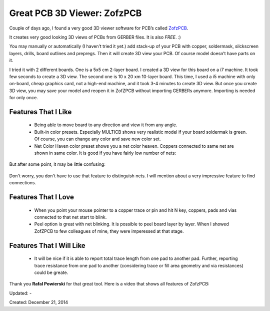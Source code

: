 Great PCB 3D Viewer: ZofzPCB
============================

Couple of days ago, I found a very good 3D viewer software for PCB’s called `ZofzPCB <https://www.zofzpcb.com/>`__.

It creates very good looking 3D views of PCBs from GERBER files. It is also *FREE*. :)

You may manually or automatically (I haven’t tried it yet.) add stack-up of your PCB with copper, soldermask, silckscreen layers, drills, board outlines and prepregs. Then it will create 3D view your PCB. Of course model doesn’t have parts on it.

I tried it with 2 different boards. One is a 5x5 cm 2-layer board. I created a 3D view for this board on a i7 machine. It took few seconds to create a 3D view. The second one is 10 x 20 xm 10-layer board. This time, I used a i5 machine with only on-board, cheap graphics card, not a high-end machine, and it took 3-4 minutes to create 3D view. But once you create 3D view, you may save your model and reopen it in ZofZPCB without importing GERBERs anymore. Importing is needed for only once.

Features That I Like
--------------------

 * Being able to move board to any direction and view it from any angle.
 * Built-in color presets. Especially MULTICB shows very realistic model if your board soldermak is green. Of course, you can change any color and save new color set.
 * Net Color Haven color preset shows you a net color heaven. Coppers connected to same net are shown in same color. It is good if you have fairly low number of nets:

.. figure:: /images/blog/20141221/net_color_haven_1.png
   :align: center

But after some point, it may be little confusing:

.. figure:: /images/blog/20141221/net_color_haven_2.png
   :align: center

Don't worry, you don't have to use that feature to distinguish nets. I will mention about a very impressive feature to find connections.

Features That I Love
--------------------

 * When you point your mouse pointer to a copper trace or pin and hit N key, coppers, pads and vias connected to that net start to blink.
 * Peel option is great with net blinking. It is possible to peel board layer by layer. When I showed ZofZPCB to few colleagues of mine, they were imperessed at that stage.

Features That I Will Like
-------------------------

 * It will be nice if it is able to report total trace length from one pad to another pad. Further, reporting trace resistance from one pad to another (considering trace or fill area geometry and via resistances) could be greate.

Thank you **Rafal Powierski** for that great tool. Here is a video that shows all features of ZofzPCB:

.. raw:: html

  <center><iframe width="560" height="315" src="https://www.youtube.com/embed/1dPTF0pxXdo" frameborder="0" allowfullscreen></iframe></center>

Updated: -

Created: December 21, 2014
